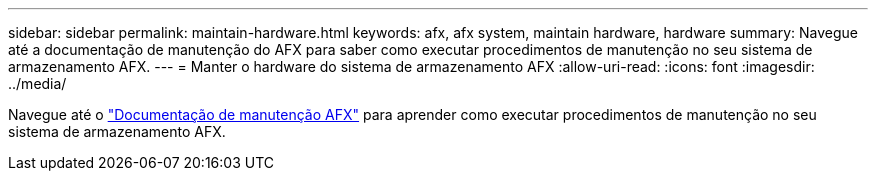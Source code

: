 ---
sidebar: sidebar 
permalink: maintain-hardware.html 
keywords: afx, afx system, maintain hardware, hardware 
summary: Navegue até a documentação de manutenção do AFX para saber como executar procedimentos de manutenção no seu sistema de armazenamento AFX. 
---
= Manter o hardware do sistema de armazenamento AFX
:allow-uri-read: 
:icons: font
:imagesdir: ../media/


[role="lead"]
Navegue até o https://docs.netapp.com/us-en/ontap-systems/afx-landing-maintain/index.html["Documentação de manutenção AFX"^] para aprender como executar procedimentos de manutenção no seu sistema de armazenamento AFX.
